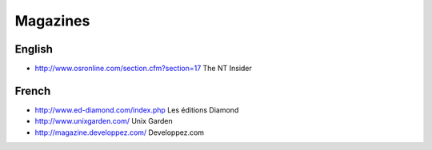 Magazines
=========

English
-------

* http://www.osronline.com/section.cfm?section=17 The NT Insider

French
------

* http://www.ed-diamond.com/index.php Les éditions Diamond
* http://www.unixgarden.com/ Unix Garden
* http://magazine.developpez.com/ Developpez.com

